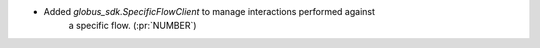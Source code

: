 
* Added `globus_sdk.SpecificFlowClient` to manage interactions performed against
    a specific flow. (:pr:`NUMBER`)
